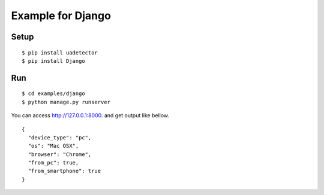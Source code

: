 ====================
Example for Django
====================

Setup
======

::

 $ pip install uadetector
 $ pip install Django

Run
===========

::

 $ cd examples/django
 $ python manage.py runserver

You can access http://127.0.0.1:8000. and get output like bellow.

::

 {
   "device_type": "pc",
   "os": "Mac OSX",
   "browser": "Chrome",
   "from_pc": true,
   "from_smartphone": true
 }
